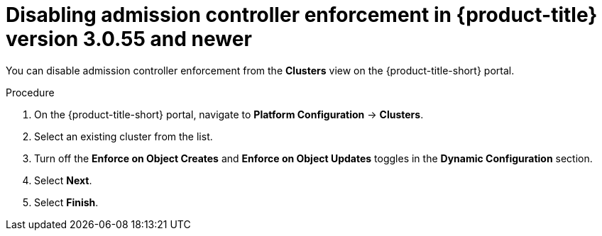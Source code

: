 // Module included in the following assemblies:
//
// * operating/use-admission-controller-enforcement.adoc
:_module-type: PROCEDURE
[id="disable-admission-controller-enforcement-55_{context}"]
= Disabling admission controller enforcement in {product-title} version 3.0.55 and newer

[role="_abstract"]
You can disable admission controller enforcement from the *Clusters* view on the {product-title-short} portal.

.Procedure
. On the {product-title-short} portal, navigate to *Platform Configuration* -> *Clusters*.
. Select an existing cluster from the list.
. Turn off the *Enforce on Object Creates* and *Enforce on Object Updates* toggles in the *Dynamic Configuration* section.
. Select *Next*.
. Select *Finish*.
